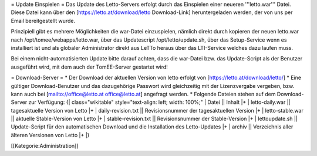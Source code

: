 = Update Einspielen =
Das Update des Letto-Servers erfolgt durch das Einspielen einer neueren '''letto.war''' Datei. Diese Datei kann über den [https://letto.at/download/letto Download-Link] heruntergeladen werden, der von uns per Email bereitgestellt wurde.

Prinzipiell gibt es mehrere Möglichkeiten die war-Datei einzuspielen, nämlich direkt durch kopieren der neuen letto.war nach /opt/tomee/webapps/letto.war, über das Updatescript /opt/letto/update.sh, über das Setup-Service wenn es installiert ist und als globaler Administrator direkt aus LeTTo heraus über das LTI-Service welches dazu laufen muss.

Bei einem nicht-automatisierten Update bitte darauf achten, dass die war-Datei bzw. das Update-Script als der Benutzer ausgeführt wird, mit dem auch der TomEE-Server gestartet wird!

= Download-Server =
* Der Download der aktuellen Version von letto erfolgt von [https://letto.at/download/letto/]
* Eine gültiger Download-Benutzer und das dazugehörige Passwort wird gleichzeitig mit der Lizenzvergabe vergeben, bzw. kann auch bei [mailto://office@letto.at office@letto.at] angefragt werden.
* Folgende Dateien stehen auf dem Download-Server zur Verfügung:
{| class="wikitable" style="text-align: left; width: 100%;" 
| Datei || Inhalt
|+
| letto-daily.war || tagesaktuelle Version von Letto
|+
| daily-revision.txt || Revisionsnummer der tagesaktuellen Version
|+
| letto-stable.war || aktuelle Stable-Version von Letto
|+
| stable-revision.txt || Revisionsnummer der Stable-Version
|+
| lettoupdate.sh || Update-Script für den automatischen Download und die Installation des Letto-Updates 
|+
| archiv || Verzeichnis aller älteren Versionen von Letto
|+
|}

[[Kategorie:Administration]]

